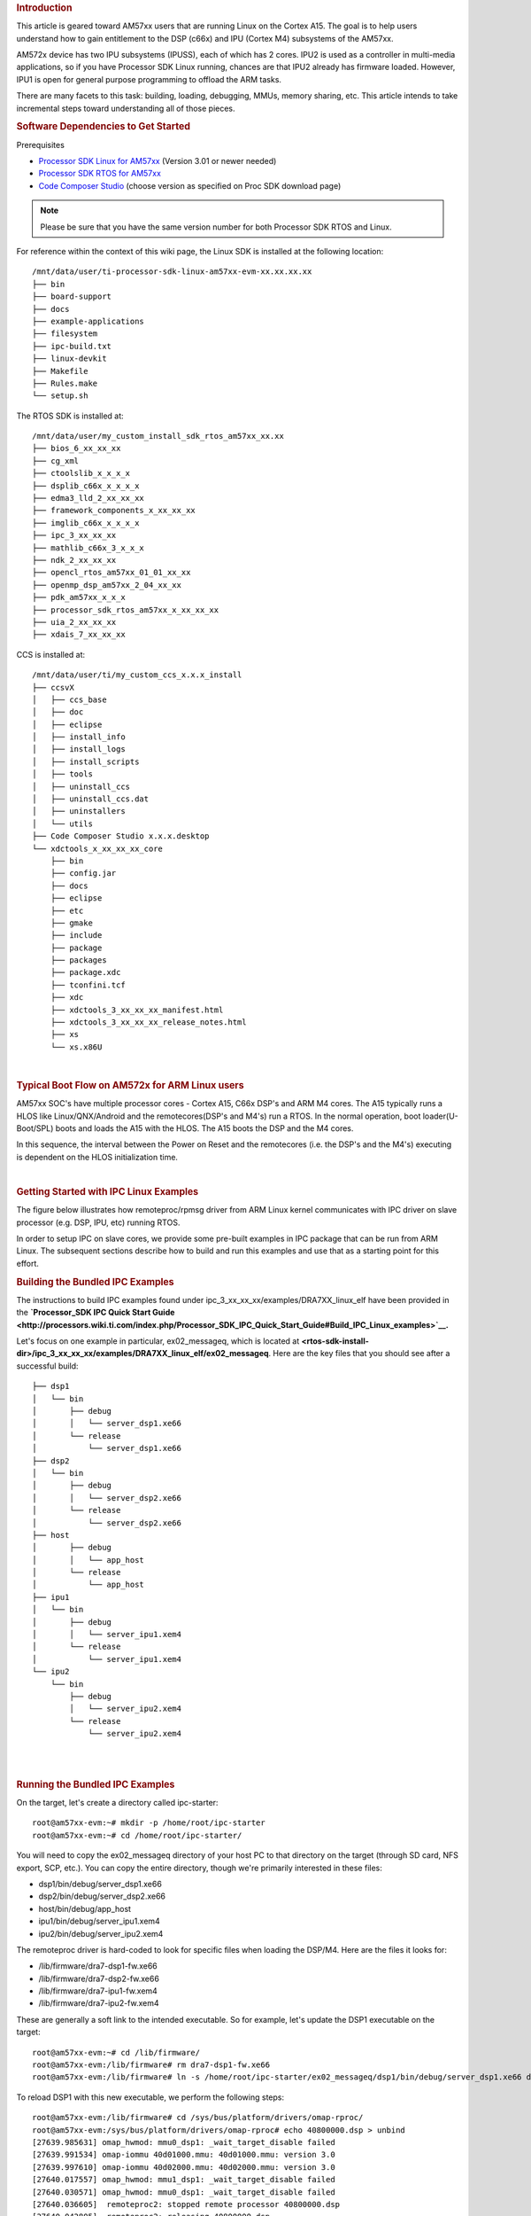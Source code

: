 .. http://processors.wiki.ti.com/index.php/Linux_IPC_on_AM57xx
.. rubric:: Introduction
   :name: introduction-linux-ipc-on-am57xx

This article is geared toward AM57xx users that are running Linux on the
Cortex A15. The goal is to help users understand how to gain entitlement
to the DSP (c66x) and IPU (Cortex M4) subsystems of the AM57xx.

AM572x device has two IPU subsystems (IPUSS), each of which has 2 cores.
IPU2 is used as a controller in multi-media applications, so if you have
Processor SDK Linux running, chances are that IPU2 already has firmware
loaded. However, IPU1 is open for general purpose programming to offload
the ARM tasks.

There are many facets to this task: building, loading, debugging, MMUs,
memory sharing, etc. This article intends to take incremental steps
toward understanding all of those pieces.

.. rubric:: Software Dependencies to Get Started
   :name: software-dependencies-to-get-started

Prerequisites

-  `Processor SDK Linux for
   AM57xx <http://software-dl.ti.com/processor-sdk-linux/esd/AM57X/latest/index_FDS.html>`__
   (Version 3.01 or newer needed)
-  `Processor SDK RTOS for
   AM57xx <http://software-dl.ti.com/processor-sdk-rtos/esd/AM57X/latest/index_FDS.html>`__
-  `Code Composer
   Studio <http://processors.wiki.ti.com/index.php/Download_CCS>`__
   (choose version as specified on Proc SDK download page)

.. note::
   Please be sure that you have the same version number
   for both Processor SDK RTOS and Linux.

For reference within the context of this wiki page, the Linux SDK is
installed at the following location:

::

    /mnt/data/user/ti-processor-sdk-linux-am57xx-evm-xx.xx.xx.xx
    ├── bin
    ├── board-support
    ├── docs
    ├── example-applications
    ├── filesystem
    ├── ipc-build.txt
    ├── linux-devkit
    ├── Makefile
    ├── Rules.make
    └── setup.sh

The RTOS SDK is installed at:

::

    /mnt/data/user/my_custom_install_sdk_rtos_am57xx_xx.xx
    ├── bios_6_xx_xx_xx
    ├── cg_xml
    ├── ctoolslib_x_x_x_x
    ├── dsplib_c66x_x_x_x_x
    ├── edma3_lld_2_xx_xx_xx
    ├── framework_components_x_xx_xx_xx
    ├── imglib_c66x_x_x_x_x
    ├── ipc_3_xx_xx_xx
    ├── mathlib_c66x_3_x_x_x
    ├── ndk_2_xx_xx_xx
    ├── opencl_rtos_am57xx_01_01_xx_xx
    ├── openmp_dsp_am57xx_2_04_xx_xx
    ├── pdk_am57xx_x_x_x
    ├── processor_sdk_rtos_am57xx_x_xx_xx_xx
    ├── uia_2_xx_xx_xx
    ├── xdais_7_xx_xx_xx

CCS is installed at:

::

    /mnt/data/user/ti/my_custom_ccs_x.x.x_install
    ├── ccsvX
    │   ├── ccs_base
    │   ├── doc
    │   ├── eclipse
    │   ├── install_info
    │   ├── install_logs
    │   ├── install_scripts
    │   ├── tools
    │   ├── uninstall_ccs
    │   ├── uninstall_ccs.dat
    │   ├── uninstallers
    │   └── utils
    ├── Code Composer Studio x.x.x.desktop
    └── xdctools_x_xx_xx_xx_core
        ├── bin
        ├── config.jar
        ├── docs
        ├── eclipse
        ├── etc
        ├── gmake
        ├── include
        ├── package
        ├── packages
        ├── package.xdc
        ├── tconfini.tcf
        ├── xdc
        ├── xdctools_3_xx_xx_xx_manifest.html
        ├── xdctools_3_xx_xx_xx_release_notes.html
        ├── xs
        └── xs.x86U

| 

.. rubric:: Typical Boot Flow on AM572x for ARM Linux users
   :name: typical-boot-flow-on-am572x-for-arm-linux-users

AM57xx SOC's have multiple processor cores - Cortex A15, C66x DSP's and
ARM M4 cores. The A15 typically runs a HLOS like Linux/QNX/Android and
the remotecores(DSP's and M4's) run a RTOS. In the normal operation,
boot loader(U-Boot/SPL) boots and loads the A15 with the HLOS. The A15
boots the DSP and the M4 cores.

.. Image:: ../images/Normal-boot.png

In this sequence, the interval between the Power on Reset and the
remotecores (i.e. the DSP's and the M4's) executing is dependent on the
HLOS initialization time.

| 

.. rubric:: Getting Started with IPC Linux Examples
   :name: getting-started-with-ipc-linux-examples

The figure below illustrates how remoteproc/rpmsg driver from ARM Linux
kernel communicates with IPC driver on slave processor (e.g. DSP, IPU,
etc) running RTOS.

.. Image:: ../images/LinuxIPC_with_RTOS_Slave.png

In order to setup IPC on slave cores, we provide some pre-built examples
in IPC package that can be run from ARM Linux. The subsequent sections
describe how to build and run this examples and use that as a starting
point for this effort.

.. rubric:: Building the Bundled IPC Examples
   :name: building-the-bundled-ipc-examples

The instructions to build IPC examples found under
ipc\_3\_xx\_xx\_xx/examples/DRA7XX\_linux\_elf have been provided in the
**`Processor\_SDK IPC Quick Start
Guide <http://processors.wiki.ti.com/index.php/Processor_SDK_IPC_Quick_Start_Guide#Build_IPC_Linux_examples>`__.**

Let's focus on one example in particular, ex02\_messageq, which is
located at
**<rtos-sdk-install-dir>/ipc\_3\_xx\_xx\_xx/examples/DRA7XX\_linux\_elf/ex02\_messageq**.
Here are the key files that you should see after a successful build:

::

    ├── dsp1
    │   └── bin
    │       ├── debug
    │       │   └── server_dsp1.xe66
    │       └── release
    │           └── server_dsp1.xe66
    ├── dsp2
    │   └── bin
    │       ├── debug
    │       │   └── server_dsp2.xe66
    │       └── release
    │           └── server_dsp2.xe66
    ├── host
    │       ├── debug
    │       │   └── app_host
    │       └── release
    │           └── app_host
    ├── ipu1
    │   └── bin
    │       ├── debug
    │       │   └── server_ipu1.xem4
    │       └── release
    │           └── server_ipu1.xem4
    └── ipu2
        └── bin
            ├── debug
            │   └── server_ipu2.xem4
            └── release
                └── server_ipu2.xem4

| 

| 

.. rubric:: Running the Bundled IPC Examples
   :name: running-the-bundled-ipc-examples

On the target, let's create a directory called ipc-starter:

::

    root@am57xx-evm:~# mkdir -p /home/root/ipc-starter
    root@am57xx-evm:~# cd /home/root/ipc-starter/

You will need to copy the ex02\_messageq directory of your host PC to
that directory on the target (through SD card, NFS export, SCP, etc.).
You can copy the entire directory, though we're primarily interested in
these files:

-  dsp1/bin/debug/server\_dsp1.xe66
-  dsp2/bin/debug/server\_dsp2.xe66
-  host/bin/debug/app\_host
-  ipu1/bin/debug/server\_ipu1.xem4
-  ipu2/bin/debug/server\_ipu2.xem4

The remoteproc driver is hard-coded to look for specific files when
loading the DSP/M4. Here are the files it looks for:

-  /lib/firmware/dra7-dsp1-fw.xe66
-  /lib/firmware/dra7-dsp2-fw.xe66
-  /lib/firmware/dra7-ipu1-fw.xem4
-  /lib/firmware/dra7-ipu2-fw.xem4

These are generally a soft link to the intended executable. So for
example, let's update the DSP1 executable on the target:

::

    root@am57xx-evm:~# cd /lib/firmware/
    root@am57xx-evm:/lib/firmware# rm dra7-dsp1-fw.xe66
    root@am57xx-evm:/lib/firmware# ln -s /home/root/ipc-starter/ex02_messageq/dsp1/bin/debug/server_dsp1.xe66 dra7-dsp1-fw.xe66

To reload DSP1 with this new executable, we perform the following steps:

::

    root@am57xx-evm:/lib/firmware# cd /sys/bus/platform/drivers/omap-rproc/
    root@am57xx-evm:/sys/bus/platform/drivers/omap-rproc# echo 40800000.dsp > unbind
    [27639.985631] omap_hwmod: mmu0_dsp1: _wait_target_disable failed
    [27639.991534] omap-iommu 40d01000.mmu: 40d01000.mmu: version 3.0
    [27639.997610] omap-iommu 40d02000.mmu: 40d02000.mmu: version 3.0
    [27640.017557] omap_hwmod: mmu1_dsp1: _wait_target_disable failed
    [27640.030571] omap_hwmod: mmu0_dsp1: _wait_target_disable failed
    [27640.036605]  remoteproc2: stopped remote processor 40800000.dsp
    [27640.042805]  remoteproc2: releasing 40800000.dsp
    root@am57xx-evm:/sys/bus/platform/drivers/omap-rproc# echo 40800000.dsp > bind
    [27645.958613] omap-rproc 40800000.dsp: assigned reserved memory node dsp1_cma@99000000
    [27645.966452]  remoteproc2: 40800000.dsp is available
    [27645.971410]  remoteproc2: Note: remoteproc is still under development and considered experimental.
    [27645.980536]  remoteproc2: THE BINARY FORMAT IS NOT YET FINALIZED, and backward compatibility isn't yet guaranteed.
    root@am57xx-evm:/sys/bus/platform/drivers/omap-rproc# [27646.008171]  remoteproc2: powering up 40800000.dsp
    [27646.013038]  remoteproc2: Booting fw image dra7-dsp1-fw.xe66, size 4706800
    [27646.028920] omap_hwmod: mmu0_dsp1: _wait_target_disable failed
    [27646.034819] omap-iommu 40d01000.mmu: 40d01000.mmu: version 3.0
    [27646.040772] omap-iommu 40d02000.mmu: 40d02000.mmu: version 3.0
    [27646.058323]  remoteproc2: remote processor 40800000.dsp is now up
    [27646.064772] virtio_rpmsg_bus virtio2: rpmsg host is online
    [27646.072271]  remoteproc2: registered virtio2 (type 7)
    [27646.078026] virtio_rpmsg_bus virtio2: creating channel rpmsg-proto addr 0x3d

More info related to loading firmware to the various cores can be found
`here </index.php/Processor_Training:_Multimedia#Firmware_Loading_and_Unloading>`__.

Finally, we can run the example on DSP1:

::

    root@am57xx-evm:/sys/bus/platform/drivers/omap-rproc# cd /home/root/ipc-starter/ex02_messageq/host/bin/debug
    root@am57xx-evm:~/ipc-starter/ex02_messageq/host/bin/debug# ./app_host DSP1
    --> main:
    [33590.700700] omap_hwmod: mmu0_dsp2: _wait_target_disable failed
    [33590.706609] omap-iommu 41501000.mmu: 41501000.mmu: version 3.0
    [33590.718798] omap-iommu 41502000.mmu: 41502000.mmu: version 3.0
    --> Main_main:
    --> App_create:
    App_create: Host is ready
    <-- App_create:
    --> App_exec:
    App_exec: sending message 1
    App_exec: sending message 2
    App_exec: sending message 3
    App_exec: message received, sending message 4
    App_exec: message received, sending message 5
    App_exec: message received, sending message 6
    App_exec: message received, sending message 7
    App_exec: message received, sending message 8
    App_exec: message received, sending message 9
    App_exec: message received, sending message 10
    App_exec: message received, sending message 11
    App_exec: message received, sending message 12
    App_exec: message received, sending message 13
    App_exec: message received, sending message 14
    App_exec: message received, sending message 15
    App_exec: message received
    App_exec: message received
    App_exec: message received
    <-- App_exec: 0
    --> App_delete:
    <-- App_delete:
    <-- Main_main:
    <-- main:

| The similar procedure can be used for DSP2/IPU1/IPU2 also to update
  the soft link of the firmware, reload the firmware at run-time, and
  run the host binary from A15.

.. rubric:: Understanding the Memory Map
   :name: understanding-the-memory-map

.. rubric:: Overall Linux Memory Map
   :name: overall-linux-memory-map

::

    root@am57xx-evm:~# cat /proc/iomem
    [snip...]
    58060000-58078fff : core
    58820000-5882ffff : l2ram
    58882000-588820ff : /ocp/mmu@58882000
    80000000-9fffffff : System RAM
      80008000-808d204b : Kernel code
      80926000-809c96bf : Kernel data
    a0000000-abffffff : CMEM
    ac000000-ffcfffff : System RAM

| 

.. rubric:: CMA Carveouts
   :name: cma-carveouts

::

    root@am57xx-evm:~# dmesg | grep -i cma
    [    0.000000] Reserved memory: created CMA memory pool at 0x0000000095800000, size 56 MiB
    [    0.000000] Reserved memory: initialized node ipu2_cma@95800000, compatible id shared-dma-pool
    [    0.000000] Reserved memory: created CMA memory pool at 0x0000000099000000, size 64 MiB
    [    0.000000] Reserved memory: initialized node dsp1_cma@99000000, compatible id shared-dma-pool
    [    0.000000] Reserved memory: created CMA memory pool at 0x000000009d000000, size 32 MiB
    [    0.000000] Reserved memory: initialized node ipu1_cma@9d000000, compatible id shared-dma-pool
    [    0.000000] Reserved memory: created CMA memory pool at 0x000000009f000000, size 8 MiB
    [    0.000000] Reserved memory: initialized node dsp2_cma@9f000000, compatible id shared-dma-pool
    [    0.000000] cma: Reserved 24 MiB at 0x00000000fe400000
    [    0.000000] Memory: 1713468K/1897472K available (6535K kernel code, 358K rwdata, 2464K rodata, 332K init, 289K bss, 28356K reserved, 155648K  cma-reserved, 1283072K highmem)
    [    5.492945] omap-rproc 58820000.ipu: assigned reserved memory node ipu1_cma@9d000000
    [    5.603289] omap-rproc 55020000.ipu: assigned reserved memory node ipu2_cma@95800000
    [    5.713411] omap-rproc 40800000.dsp: assigned reserved memory node dsp1_cma@9b000000
    [    5.771990] omap-rproc 41000000.dsp: assigned reserved memory node dsp2_cma@9f000000

From the output above, we can derive the location and size of each CMA
carveout:

+------------------+--------------------+---------+
| Memory Section   | Physical Address   | Size    |
+==================+====================+=========+
| IPU2 CMA         | 0x95800000         | 56 MB   |
+------------------+--------------------+---------+
| DSP1 CMA         | 0x99000000         | 64 MB   |
+------------------+--------------------+---------+
| IPU1 CMA         | 0x9d000000         | 32 MB   |
+------------------+--------------------+---------+
| DSP2 CMA         | 0x9f000000         | 8 MB    |
+------------------+--------------------+---------+
| Default CMA      | 0xfe400000         | 24 MB   |
+------------------+--------------------+---------+

For details on how to adjust the sizes and locations of the DSP/IPU CMA
carveouts, please see the corresponding section for changing the DSP or
IPU memory map.

To adjust the size of the "Default CMA" section, this is done as part of
the Linux config:

linux/arch/arm/configs/tisdk\_am57xx-evm\_defconfig

.. code-block:: c

    #
    # Default contiguous memory area size:
    #
    CONFIG_CMA_SIZE_MBYTES=24
    CONFIG_CMA_SIZE_SEL_MBYTES=y

| 

.. rubric:: CMEM
   :name: cmem

To view the allocation at run-time:

::

    root@am57xx-evm:~# cat /proc/cmem

    Block 0: Pool 0: 1 bufs size 0xc000000 (0xc000000 requested)

    Pool 0 busy bufs:

    Pool 0 free bufs:
    id 0: phys addr 0xa0000000

This shows that we have defined a CMEM block at physical base address of
0xA0000000 with total size 0xc000000 (192 MB). This block contains a
buffer pool consisting of 1 buffer. Each buffer in the pool (only one in
this case) is defined to have a size of 0xc000000 (192 MB).

Here is where those sizes/addresses were defined for the AM57xx EVM:

linux/arch/arm/boot/dts/am57xx-evm-cmem.dtsi

::

    / {
           reserved-memory {
                   #address-cells = <2>;
                   #size-cells = <2>;
                   ranges;

                   cmem_block_mem_0: cmem_block_mem@a0000000 {
                           reg = <0x0 0xa0000000 0x0 0x0c000000>;
                           no-map;
                           status = "okay";
                   };

                   cmem_block_mem_1_ocmc3: cmem_block_mem@40500000 {
                           reg = <0x0 0x40500000 0x0 0x100000>;
                           no-map;
                           status = "okay";
                   };
           };

           cmem {
                   compatible = "ti,cmem";
                   #address-cells = <1>;
                   #size-cells = <0>;

                   #pool-size-cells = <2>;

                   status = "okay";

                   cmem_block_0: cmem_block@0 {
                           reg = <0>;
                           memory-region = <&cmem_block_mem_0>;
                           cmem-buf-pools = <1 0x0 0x0c000000>;
                   };

                   cmem_block_1: cmem_block@1 {
                           reg = <1>;
                           memory-region = <&cmem_block_mem_1_ocmc3>;
                   };
           };
    };

| 

.. rubric:: Changing the DSP Memory Map
   :name: changing-the-dsp-memory-map

First, it is important to understand that there are a pair of Memory
Management Units (MMUs) that sit between the DSP subsystems and the L3
interconnect. One of these MMUs is for the DSP core and the other is for
its local EDMA. They both serve the same purpose of translating virtual
addresses (i.e. the addresses as viewed by the DSP subsystem) into
physical addresses (i.e. addresses as viewed from the L3 interconnect).

.. Image:: ../images/LinuxIpcDspMmu.png

.. rubric:: DSP Physical Addresses
   :name: dsp-physical-addresses

The physical location where the DSP code/data will actually reside is
defined by the CMA carveout. To change this location, you must change
the definition of the carveout. **The DSP carveouts are defined in the
Linux dts file.** For example for the AM57xx EVM:

| 
| linux/arch/arm/boot/dts/am57xx-beagle-x15-common.dtsi

::

                   dsp1_cma_pool: dsp1_cma@99000000 {
                           compatible = "shared-dma-pool";
                           reg = <0x0 0x99000000 0x0 0x4000000>;
                           reusable;
                           status = "okay";
                   };

                   dsp2_cma_pool: dsp2_cma@9f000000 {
                           compatible = "shared-dma-pool";
                           reg = <0x0 0x9f000000 0x0 0x800000>;
                           reusable;
                           status = "okay";
                   };
           };

You are able to change both the size and location. **Be careful not to
overlap any other carveouts!**

.. note::
   The **two** location entries for a given DSP must be identical!

Additionally, when you change the carveout location, there is a
corresponding change that must be made to the resource table. For
starters, if you're making a memory change you will need a **custom**
resource table. The resource table is a large structure that is the
"bridge" between physical memory and virtual memory. This structure is
utilized for configuring the MMUs that sit in front of the DSP
subsystem. There is detailed information available in the article `IPC
Resource customTable </index.php/IPC_Resource_customTable>`__.

Once you've created your custom resource table, you must update the
address of PHYS\_MEM\_IPC\_VRING to be the same base address as your
corresponding CMA.

.. code-block:: c

    #if defined (VAYU_DSP_1)
    #define PHYS_MEM_IPC_VRING      0x99000000
    #elif defined (VAYU_DSP_2)
    #define PHYS_MEM_IPC_VRING      0x9F000000
    #endif

.. note::
   The PHYS\_MEM\_IPC\_VRING definition from the resource
   table must match the address of the associated CMA carveout!

.. rubric:: DSP Virtual Addresses
   :name: dsp-virtual-addresses

These addresses are the ones seen by the DSP subsystem, i.e. these will
be the addresses in your linker command files, etc.

You must ensure that the sizes of your sections are consistent with the
corresponding definitions in the resource table. You should create your
own resource table in order to modify the memory map. This is describe
in the wiki page `IPC Resource
customTable </index.php/IPC_Resource_customTable>`__. You can look at an
existing resource table inside IPC:

ipc/packages/ti/ipc/remoteproc/rsc\_table\_vayu\_dsp.h

.. code:: c

        {
            TYPE_CARVEOUT,
            DSP_MEM_TEXT, 0,
            DSP_MEM_TEXT_SIZE, 0, 0, "DSP_MEM_TEXT",
        },
     
        {
            TYPE_CARVEOUT,
            DSP_MEM_DATA, 0,
            DSP_MEM_DATA_SIZE, 0, 0, "DSP_MEM_DATA",
        },
     
        {
            TYPE_CARVEOUT,
            DSP_MEM_HEAP, 0,
            DSP_MEM_HEAP_SIZE, 0, 0, "DSP_MEM_HEAP",
        },
     
        {
            TYPE_CARVEOUT,
            DSP_MEM_IPC_DATA, 0,
            DSP_MEM_IPC_DATA_SIZE, 0, 0, "DSP_MEM_IPC_DATA",
        },
     
        {
            TYPE_TRACE, TRACEBUFADDR, 0x8000, 0, "trace:dsp",
        },
     
     
        {
            TYPE_DEVMEM,
            DSP_MEM_IPC_VRING, PHYS_MEM_IPC_VRING,
            DSP_MEM_IPC_VRING_SIZE, 0, 0, "DSP_MEM_IPC_VRING",
        },

Let's have a look at some of these to understand them better. For
example:

.. code-block:: c

        {
            TYPE_CARVEOUT,
            DSP_MEM_TEXT, 0,
            DSP_MEM_TEXT_SIZE, 0, 0, "DSP_MEM_TEXT",
        },

Key points to note are:

#. The "TYPE\_CARVEOUT" indicates that the physical memory backing this
   entry will come from the associated CMA pool.
#. DSP\_MEM\_TEXT is a #define earlier in the code providing the address
   for the code section. It is 0x95000000 by default. **This must
   correspond to a section from your DSP linker command file, i.e.
   EXT\_CODE (or whatever name you choose to give it) must be linked to
   the same address.**
#. DSP\_MEM\_TEXT\_SIZE is the size of the MMU pagetable entry being
   created (1MB in this particular instance). **The actual amount of
   linked code in the corresponding section of your executable must be
   less than or equal to this size.**

Let's take another:

.. code-block:: c

        {
            TYPE_TRACE, TRACEBUFADDR, 0x8000, 0, "trace:dsp",
        },

|

Key points are:

#. The "TYPE\_TRACE" indicates this is for trace info.
#. The TRACEBUFADDR is defined earlier in the file as
   &ti\_trace\_SysMin\_Module\_State\_0\_outbuf\_\_A. That corresponds
   to the symbol used in TI-RTOS for the trace buffer.
#. The "0x8000" is the size of the MMU mapping. The corresponding size
   in the cfg file should be the same (or less). It looks like this:
   ``SysMin.bufSize  = 0x8000;``

Finally, let's look at a TYPE\_DEVMEM example:

.. code-block:: c

        {
            TYPE_DEVMEM,
            DSP_PERIPHERAL_L4CFG, L4_PERIPHERAL_L4CFG,
            SZ_16M, 0, 0, "DSP_PERIPHERAL_L4CFG",
        },

|

Key points:

#. The "TYPE\_DEVMEM" indicates that we are making an MMU mapping, but
   this **does not come from the CMA pool**. This is intended for mapping
   peripherals, etc. that already exist in the device memory map.
#. DSP\_PERIPHERAL\_L4CFG (0x4A000000) is the virtual address while
   L4\_PERIPHERAL\_L4CFG (0x4A000000) is the physical address. **This is
   an identity mapping, meaning that peripherals can be referenced by
   the DSP using their physical address.**

.. rubric:: DSP Access to Peripherals
   :name: dsp-access-to-peripherals

The default resource table creates the following mappings:

+-------------------+--------------------+---------+-----------------------+
| Virtual Address   | Physical Address   | Size    | Comment               |
+===================+====================+=========+=======================+
| 0x4A000000        | 0x4A000000         | 16 MB   | L4CFG + L4WKUP        |
+-------------------+--------------------+---------+-----------------------+
| 0x48000000        | 0x48000000         | 2 MB    | L4PER1                |
+-------------------+--------------------+---------+-----------------------+
| 0x48400000        | 0x48400000         | 4 MB    | L4PER2                |
+-------------------+--------------------+---------+-----------------------+
| 0x48800000        | 0x48800000         | 8 MB    | L4PER3                |
+-------------------+--------------------+---------+-----------------------+
| 0x54000000        | 0x54000000         | 16 MB   | L3\_INSTR + CT\_TBR   |
+-------------------+--------------------+---------+-----------------------+
| 0x4E000000        | 0x4E000000         | 1 MB    | DMM config            |
+-------------------+--------------------+---------+-----------------------+

In other words, the peripherals can be accessed at their physical
addresses since we use an identity mapping.

.. rubric:: Inspecting the DSP IOMMU Page Tables at Run-Time
   :name: inspecting-the-dsp-iommu-page-tables-at-run-time

You can dump the DSP IOMMU page tables with the following commands:

+--------+--------+------------------------------------------------------------+
| DSP    | MMU    | Command                                                    |
+========+========+============================================================+
| DSP1   | MMU0   | cat /sys/kernel/debug/omap\_iommu/40d01000.mmu/pagetable   |
+--------+--------+------------------------------------------------------------+
| DSP1   | MMU1   | cat /sys/kernel/debug/omap\_iommu/40d02000.mmu/pagetable   |
+--------+--------+------------------------------------------------------------+
| DSP2   | MMU0   | cat /sys/kernel/debug/omap\_iommu/41501000.mmu/pagetable   |
+--------+--------+------------------------------------------------------------+
| DSP2   | MMU1   | cat /sys/kernel/debug/omap\_iommu/41502000.mmu/pagetable   |
+--------+--------+------------------------------------------------------------+

In general, MMU0 and MMU1 are being programmed identically so you really
only need to take a look at one or the other to understand the mapping
for a given DSP.

For example:

::

    root@am57xx-evm:~# cat /sys/kernel/debug/omap_iommu/40d01000.mmu/pagetable
    L:      da:     pte:
    --------------------------
    1: 0x48000000 0x48000002
    1: 0x48100000 0x48100002
    1: 0x48400000 0x48400002
    1: 0x48500000 0x48500002
    1: 0x48600000 0x48600002
    1: 0x48700000 0x48700002
    1: 0x48800000 0x48800002
    1: 0x48900000 0x48900002
    1: 0x48a00000 0x48a00002
    1: 0x48b00000 0x48b00002
    1: 0x48c00000 0x48c00002
    1: 0x48d00000 0x48d00002
    1: 0x48e00000 0x48e00002
    1: 0x48f00000 0x48f00002
    1: 0x4a000000 0x4a040002
    1: 0x4a100000 0x4a040002
    1: 0x4a200000 0x4a040002
    1: 0x4a300000 0x4a040002
    1: 0x4a400000 0x4a040002
    1: 0x4a500000 0x4a040002
    1: 0x4a600000 0x4a040002
    1: 0x4a700000 0x4a040002
    1: 0x4a800000 0x4a040002
    1: 0x4a900000 0x4a040002
    1: 0x4aa00000 0x4a040002
    1: 0x4ab00000 0x4a040002
    1: 0x4ac00000 0x4a040002
    1: 0x4ad00000 0x4a040002
    1: 0x4ae00000 0x4a040002
    1: 0x4af00000 0x4a040002

The first column tells us whether the mapping is a Level 1 or Level 2
descriptor. All the lines above are a first level descriptor, so we look
at the associated format from the TRM:

.. Image:: ../images/LinuxIpcPageTableDescriptor1.png

The "da" ("device address") column reflects the virtual address. It is
**derived** from the index into the table, i.e. there does not exist a
"da" register or field in the page table. Each MB of the address space
maps to an entry in the table. The "da" column is displayed to make it
easy to find the virtual address of interest.

The "pte" ("page table entry") column can be decoded according to Table
20-4 shown above. For example:

::

    1: 0x4a000000 0x4a040002

The 0x4a040002 shows us that it is a Supersection with base address
0x4A000000. This gives us a 16 MB memory page. Note the repeated entries
afterward. That's a requirement of the MMU. Here's an excerpt from the
TRM:

.. note::
   Supersection descriptors must be repeated 16 times,
   because each descriptor in the first level translation table describes 1
   MiB of memory. If an access points to a descriptor that is not
   initialized, the MMU will behave in an unpredictable way.

| 

.. rubric:: Changing Cortex M4 IPU Memory Map
   :name: changing-cortex-m4-ipu-memory-map

In order to fully understand the memory mapping of the Cortex M4 IPU
Subsystems, it's helpful to recognize that there are two
distinct/independent levels of memory translation. Here's a snippet from
the TRM to illustrate:

.. Image:: ../images/LinuxIpcIpuMmu.png

.. rubric:: Cortex M4 IPU Physical Addresses
   :name: cortex-m4-ipu-physical-addresses

The physical location where the M4 code/data will actually reside is
defined by the CMA carveout. To change this location, you must change
the definition of the carveout. **The M4 carveouts are defined in the
Linux dts file.** For example for the AM57xx EVM:

| 
| linux/arch/arm/boot/dts/am57xx-beagle-x15-common.dtsi

::

                   ipu2_cma_pool: ipu2_cma@95800000 {
                           compatible = "shared-dma-pool";
                           reg = <0x0 95800000 0x0 0x3800000>;
                           reusable;
                           status = "okay";
                   };

                   ipu1_cma_pool: ipu1_cma@9d000000 {
                           compatible = "shared-dma-pool";
                           reg = <0x0 9d000000 0x0 0x2000000>;
                           reusable;
                           status = "okay";
                   };
           };

| You are able to change both the size and location. **Be careful not to
  overlap any other carveouts!**

.. note::
   The **two** location entries for a given carveout
   must be identical!

| Additionally, when you change the carveout location, there is a
  corresponding change that must be made to the resource table. For
  starters, if you're making a memory change you will need a **custom**
  resource table. The resource table is a large structure that is the
  "bridge" between physical memory and virtual memory. This structure is
  utilized for configuring the IPUx\_MMU (not the Unicache MMU). There
  is detailed information available in the article `IPC Resource
  customTable </index.php/IPC_Resource_customTable>`__.

Once you've created your custom resource table, you must update the
address of PHYS\_MEM\_IPC\_VRING to be the same base address as your
corresponding CMA.

.. code-block:: c

    #if defined(VAYU_IPU_1)
    #define PHYS_MEM_IPC_VRING      0x9D000000
    #elif defined (VAYU_IPU_2)
    #define PHYS_MEM_IPC_VRING      0x95800000
    #endif


.. note::
   The PHYS\_MEM\_IPC\_VRING definition from the resource
   table must match the address of the associated CMA carveout!

.. rubric:: Cortex M4 IPU Virtual Addresses
   :name: cortex-m4-ipu-virtual-addresses

.. rubric:: Unicache MMU
   :name: unicache-mmu

The Unicache MMU sits closest to the Cortex M4. It provides the first
level of address translation. The Unicache MMU is actually "self
programmed" by the Cortex M4. The Unicache MMU is also referred to as
the Attribute MMU (AMMU). There are a fixed number of small, medium and
large pages. Here's a snippet showing some of the key mappings:

ipc\_3\_43\_02\_04/examples/DRA7XX\_linux\_elf/ex02\_messageq/ipu1/IpuAmmu.cfg

.. code-block:: c

    /*********************** Large Pages *************************/
    /* Instruction Code: Large page  (512M); cacheable */
    /* config large page[0] to map 512MB VA 0x0 to L3 0x0 */
    AMMU.largePages[0].pageEnabled = AMMU.Enable_YES;
    AMMU.largePages[0].logicalAddress = 0x0;
    AMMU.largePages[0].translationEnabled = AMMU.Enable_NO;
    AMMU.largePages[0].size = AMMU.Large_512M;
    AMMU.largePages[0].L1_cacheable = AMMU.CachePolicy_CACHEABLE;
    AMMU.largePages[0].L1_posted = AMMU.PostedPolicy_POSTED;
     
    /* Peripheral regions: Large Page (512M); non-cacheable */
    /* config large page[1] to map 512MB VA 0x60000000 to L3 0x60000000 */
    AMMU.largePages[1].pageEnabled = AMMU.Enable_YES;
    AMMU.largePages[1].logicalAddress = 0x60000000;
    AMMU.largePages[1].translationEnabled = AMMU.Enable_NO;
    AMMU.largePages[1].size = AMMU.Large_512M;
    AMMU.largePages[1].L1_cacheable = AMMU.CachePolicy_NON_CACHEABLE;
    AMMU.largePages[1].L1_posted = AMMU.PostedPolicy_POSTED;
     
    /* Private, Shared and IPC Data regions: Large page (512M); cacheable */
    /* config large page[2] to map 512MB VA 0x80000000 to L3 0x80000000 */
    AMMU.largePages[2].pageEnabled = AMMU.Enable_YES;
    AMMU.largePages[2].logicalAddress = 0x80000000;
    AMMU.largePages[2].translationEnabled = AMMU.Enable_NO;
    AMMU.largePages[2].size = AMMU.Large_512M;
    AMMU.largePages[2].L1_cacheable = AMMU.CachePolicy_CACHEABLE;
    AMMU.largePages[2].L1_posted = AMMU.PostedPolicy_POSTED;

|

+----------------+-------------------------+-------------------------+----------+---------------+
| Page           | Cortex M4 Address       | Intermediate Address    | Size     | Comment       |
+================+=========================+=========================+==========+===============+
| Large Page 0   | 0x00000000-0x1fffffff   | 0x00000000-0x1fffffff   | 512 MB   | Code          |
+----------------+-------------------------+-------------------------+----------+---------------+
| Large Page 1   | 0x60000000-0x7fffffff   | 0x60000000-0x7fffffff   | 512 MB   | Peripherals   |
+----------------+-------------------------+-------------------------+----------+---------------+
| Large Page 2   | 0x80000000-0x9fffffff   | 0x80000000-0x9fffffff   | 512 MB   | Data          |
+----------------+-------------------------+-------------------------+----------+---------------+

These 3 pages are "identity" mappings, performing a passthrough of
requests to the associated address ranges. These intermediate addresses
get mapped to their physical addresses in the next level of translation
(IOMMU).

The AMMU ranges for code and data **need** to be identity mappings because
otherwise the remoteproc loader wouldn't be able to match up the
sections from the ELF file with the associated IOMMU mapping. These
mappings should suffice for any application, i.e. no need to adjust
these. The more likely area for modification is the resource table in
the next section. The AMMU mappings are needed mainly to understand the
full picture with respect to the Cortex M4 memory map.

| 

.. rubric:: IOMMU
   :name: iommu

The IOMMU sits closest to the L3 interconnect. It takes the intermediate
address output from the AMMU and translates it to the physical address
used by the L3 interconnect. The IOMMU is programmed by the ARM based on
the associated resource table. If you're planning any memory changes
then you'll want to make a custom resource table as described in the
wiki page `IPC Resource
customTable </index.php/IPC_Resource_customTable>`__.

The default resource table (which can be adapted to make a custom table)
can be found at this location:

ipc/packages/ti/ipc/remoteproc/rsc\_table\_vayu\_ipu.h

.. code-block:: c

    #define IPU_MEM_TEXT            0x0
    #define IPU_MEM_DATA            0x80000000
     
    #define IPU_MEM_IOBUFS          0x90000000
     
    #define IPU_MEM_IPC_DATA        0x9F000000
    #define IPU_MEM_IPC_VRING       0x60000000
    #define IPU_MEM_RPMSG_VRING0    0x60000000
    #define IPU_MEM_RPMSG_VRING1    0x60004000
    #define IPU_MEM_VRING_BUFS0     0x60040000
    #define IPU_MEM_VRING_BUFS1     0x60080000
     
    #define IPU_MEM_IPC_VRING_SIZE  SZ_1M
    #define IPU_MEM_IPC_DATA_SIZE   SZ_1M
     
    #if defined(VAYU_IPU_1)
    #define IPU_MEM_TEXT_SIZE       (SZ_1M)
    #elif defined(VAYU_IPU_2)
    #define IPU_MEM_TEXT_SIZE       (SZ_1M * 6)
    #endif
     
    #if defined(VAYU_IPU_1)
    #define IPU_MEM_DATA_SIZE       (SZ_1M * 5)
    #elif defined(VAYU_IPU_2)
    #define IPU_MEM_DATA_SIZE       (SZ_1M * 48)
    #endif

|

<snip...>

|

.. code-block:: c

        {
            TYPE_CARVEOUT,
            IPU_MEM_TEXT, 0,
            IPU_MEM_TEXT_SIZE, 0, 0, "IPU_MEM_TEXT",
        },
     
        {
            TYPE_CARVEOUT,
            IPU_MEM_DATA, 0,
            IPU_MEM_DATA_SIZE, 0, 0, "IPU_MEM_DATA",
        },
     
        {
            TYPE_CARVEOUT,
            IPU_MEM_IPC_DATA, 0,
            IPU_MEM_IPC_DATA_SIZE, 0, 0, "IPU_MEM_IPC_DATA",
        },


The 3 entries above from the resource table all come from the associated
IPU CMA pool (i.e. as dictated by the TYPE\_CARVEOUT). The second
parameter represents the virtual address (i.e. input address to the
IOMMU). **These addresses must be consistent with both the AMMU mapping
as well as the linker command file.** The ex02\_messageq example from
ipc defines these memory sections in the file
examples/DRA7XX\_linux\_elf/ex02\_messageq/shared/config.bld.

You can dump the IPU IOMMU page tables with the following commands:

+--------+------------------------------------------------------------+
| IPU    | Command                                                    |
+========+============================================================+
| IPU1   | cat /sys/kernel/debug/omap\_iommu/58882000.mmu/pagetable   |
+--------+------------------------------------------------------------+
| IPU2   | cat /sys/kernel/debug/omap\_iommu/55082000.mmu/pagetable   |
+--------+------------------------------------------------------------+

Please see the `corresponding DSP
documentation </index.php/Linux_IPC_on_AM57xx#Inspecting_the_DSP_IOMMU_Page_Tables_at_Run-Time>`__
for more details on interpreting the output.

| 

.. rubric:: Cortex M4 IPU Access to Peripherals
   :name: cortex-m4-ipu-access-to-peripherals

The default resource table creates the following mappings:

+-------------------------------------+-------------------------------------+------------------------------+---------+-----------------------+
| Virtual Address used by Cortex M4   | Address at output of Unicache MMU   | Address at output of IOMMU   | Size    | Comment               |
+=====================================+=====================================+==============================+=========+=======================+
| 0x6A000000                          | 0x6A000000                          | 0x4A000000                   | 16 MB   | L4CFG + L4WKUP        |
+-------------------------------------+-------------------------------------+------------------------------+---------+-----------------------+
| 0x68000000                          | 0x68000000                          | 0x48000000                   | 2 MB    | L4PER1                |
+-------------------------------------+-------------------------------------+------------------------------+---------+-----------------------+
| 0x68400000                          | 0x68400000                          | 0x48400000                   | 4 MB    | L4PER2                |
+-------------------------------------+-------------------------------------+------------------------------+---------+-----------------------+
| 0x68800000                          | 0x68800000                          | 0x48800000                   | 8 MB    | L4PER3                |
+-------------------------------------+-------------------------------------+------------------------------+---------+-----------------------+
| 0x74000000                          | 0x74000000                          | 0x54000000                   | 16 MB   | L3\_INSTR + CT\_TBR   |
+-------------------------------------+-------------------------------------+------------------------------+---------+-----------------------+

Example: Accessing UART5 from IPU

#. For this example, it's assumed the pin-muxing was already setup in
   the bootloader. If that's not the case, you would need to do that
   here.
#. The UART5 module needs to be enabled via the
   CM\_L4PER\_UART5\_CLKCTRL register. This is located at physical
   address 0x4A009870. So from the M4 we would program this register at
   virtual address 0x6A009870. Writing a value of 2 to this register
   will enable the peripheral.
#. After completing the previous step, the UART5 registers will become
   accessible. Normally UART5 is accessible at physical base address
   0x48066000. This would correspondingly be accessed from the IPU at
   0x68066000.

.. rubric:: Power Management
   :name: power-management

The IPUs and DSPs auto-idle by default. This can prevent you from being
able to connect to the device using JTAG or from accessing local memory
via devmem2. There are some options sprinkled throughout sysfs that are
needed in order to force these subsystems on, as is sometimes needed for
development and debug purposes.

There are some hard-coded device names that originate in the device tree
(dra7.dtsi) that are needed for these operations:

+---------------+---------------------------+------------------+
| Remote Core   | Definition in dra7.dtsi   | System FS Name   |
+===============+===========================+==================+
| IPU1          | ipu@58820000              | 58820000.ipu     |
+---------------+---------------------------+------------------+
| IPU2          | ipu@55020000              | 55020000.ipu     |
+---------------+---------------------------+------------------+
| DSP1          | dsp@40800000              | 40800000.dsp     |
+---------------+---------------------------+------------------+
| DSP2          | dsp@41000000              | 41000000.dsp     |
+---------------+---------------------------+------------------+
| ICSS1-PRU0    | pru@4b234000              | 4b234000.pru0    |
+---------------+---------------------------+------------------+
| ICSS1-PRU1    | pru@4b238000              | 4b238000.pru1    |
+---------------+---------------------------+------------------+
| ICSS2-PRU0    | pru@4b2b4000              | 4b2b4000.pru0    |
+---------------+---------------------------+------------------+
| ICSS2-PRU1    | pru@4b2b8000              | 4b2b8000.pru1    |
+---------------+---------------------------+------------------+

To map these System FS names to the associated remoteproc entry, you can
run the following commands:

::

    root@am57xx-evm:~# ls -l /sys/kernel/debug/remoteproc/
    root@am57xx-evm:~# cat /sys/kernel/debug/remoteproc/remoteproc*/name

The results of the commands will be a one-to-one mapping. For example,
58820000.ipu corresponds with remoteproc0.

Similarly, to see the power state of each of the cores:

::

    root@am57xx-evm:~# cat /sys/class/remoteproc/remoteproc*/state

The state can be suspended, running, offline, etc. You can only attach
JTAG if the state is "running". If it shows as "suspended" then you must
force it to run. For example, let's say DSP0 is "suspended". You can run
the following command to force it on:

::

    root@am57xx-evm:~# echo on > /sys/bus/platform/devices/40800000.dsp/power/control

The same is true for any of the cores, but replace 40800000.dsp with the
associated System FS name from the chart above.

.. rubric:: Adding IPC to an Existing TI-RTOS Application on slave cores
   :name: adding-ipc-to-an-existing-ti-rtos-application-on-slave-cores

.. rubric:: Adding IPC to an existing TI RTOS application on the DSP
   :name: adding-ipc-to-an-existing-ti-rtos-application-on-the-dsp

A common thing people want to do is take an existing DSP application
and add IPC to it. This is common when migrating from a DSP only
solution to a heterogeneous SoC with an Arm plus a DSP. This is the
focus of this section.

In order to describe this process, we need an example test case to
work with. For this purpose, we'll be using the
GPIO\_LedBlink\_evmAM572x\_c66xExampleProject example that's part of
the PDK (installed as part of the Processor SDK RTOS). You can find it
at
c:\\ti\\pdk\_am57xx\_1\_0\_4\\packages\\MyExampleProjects\\GPIO\_LedBlink\_evmAM572x\_c66xExampleProject.
This example uses SYS/BIOS and blinks the USER0 LED on the AM572x GP
EVM, it's labeled D4 on the EVM silkscreen just to the right of the
blue reset button.

| 

There were several steps taken to make this whole process work, each of
which will be described in following sections

#. Build and run the out-of-box LED blink example on the EVM using Code
   Composer Studio (CCS)
#. Take the ex02\_message example from the IPC software bundle and turn
   it into a CCS project. Build it and modify the Linux startup code to
   use this new image. This is just a sanity check step to make sure we
   can build the IPC examples in CCS and have them run at boot up on the
   EVM.
#. In CCS, make a clone of the out-of-box LED example and rename it to
   denote it's the IPC version of the example. Then using the
   ex02\_messageq example as a reference, add in the IPC pieces to the
   LED example. Build from CCS then add it to the Linux firmware folder.

.. rubric:: Running LED Blink PDK Example from CCS
   :name: running-led-blink-pdk-example-from-ccs

TODO - Fill this section in with instructions on how to run the LED
blink example using JTAG and CCS after the board has booted Linux.

.. note::
   Some edits were made to the LED blink example to allow it to run
   in a Linux environment, specifically, removed the GPIO interrupts and
   then added a Clock object to call the LED GPIO toggle function on a
   periodic bases.

| 

.. rubric:: Make CCS project out of ex02\_messageq IPC example
   :name: make-ccs-project-out-of-ex02_messageq-ipc-example

TODO - fill this section in with instructions on how to make a CCS
project out of the IPC example source files.

| 

.. rubric:: Add IPC to the LED Blink Example
   :name: add-ipc-to-the-led-blink-example

The first step is to clone our out-of-box LED blink CCS project and
rename it to denote it's using IPC. The easiest way to do this is using
CCS. Here are the steps...

-  In the **Edit** perspective, go into your **Project Explorer** window and
   right click on your GPIO\_LedBlink\_evmAM572x+c66xExampleProject
   project and select **copy** from the pop-up menu. Maske sure the
   project is not is a closed state.
-  Rick click in and empty area of the project explorer window and
   select past.
-  A dialog box pops up, modify the name to denote it's using IPC. A
   good name is GPIO\_LedBlink\_evmAM572x+c66xExampleProjec\_with\_ipc.

| 

This is the project we'll be working with from here on. The next thing
we want to do is select the proper RTSC platform and other components.
To do this, follow these steps.

-  Right click on the
   GPIO\_LedBlink\_evmAM572x+c66xExampleProjec\_with\_ipc project and
   select **Properties**
-  In the left hand pane, click on **CCS General**.
-  On the right hand side, click on the **RTSC** tab
-  For **XDCtools version:** select 3.32.0.06\_core
-  In the list of **Products and Repositories**, **check** the following...

   -  IPC 3.43.2.04
   -  SYS/BIOS 6.45.1.29
   -  am57xx PDK 1.0.4

-  For **Target**, select ti.targets.elf.C66
-  For **Platform**, select ti.platforms.evmDRA7XX
-  Once the platform is selected, edit its name buy hand and
   append :dsp1 to the end. After this it should be
   ti.platforms.evmDRA7XX:dsp1
-  Go ahead and leave the **Build-profile** set to debug.
-  Hit the OK button.

| 

Now we want to copy configuration and source files from the
ex02\_messageq IPC example into our project. The IPC example is
located at
**C:\\ti\\ipc\_3\_43\_02\_04\\examples\\DRA7XX\_linux\_elf\\ex02\_messageq**.
To copy files into your CCS project, you can simply select the files
you want in Windows explorer then drag and drop them into your project
in CCS.

Copy these files into your CCS project...

-  C:\\ti\\ipc\_3\_43\_02\_04\\examples\\DRA7XX\_linux\_elf\\ex02\_messageq\\shared\\AppCommon.h
-  C:\\ti\\ipc\_3\_43\_02\_04\\examples\\DRA7XX\_linux\_elf\\ex02\_messageq\\shared\\config.bld
-  C:\\ti\\ipc\_3\_43\_02\_04\\examples\\DRA7XX\_linux\_elf\\ex02\_messageq\\shared\\ipc.cfg.xs

| 

Now copy these files into your CCS project...

-  C:\\ti\\ipc\_3\_43\_02\_04\\examples\\DRA7XX\_linux\_elf\\ex02\_messageq\\dsp1\\Dsp1.cfg
-  C:\\ti\\ipc\_3\_43\_02\_04\\examples\\DRA7XX\_linux\_elf\\ex02\_messageq\\dsp1\\MainDsp1.c
-  C:\\ti\\ipc\_3\_43\_02\_04\\examples\\DRA7XX\_linux\_elf\\ex02\_messageq\\dsp1\\Server.c
-  C:\\ti\\ipc\_3\_43\_02\_04\\examples\\DRA7XX\_linux\_elf\\ex02\_messageq\\dsp1\\Server.h

| 

.. note::
   When you copy Dsp1.cfg into your CCS project, it
   should show up greyed out. This is because the LED blink example
   already has a cfg file (gpio\_test\_evmAM572x.cfg). The Dsp1.cfg will
   be used for copying and pasting. When it's all done, you can delete it
   from your project.

Finally, you will likely want to use a custom resource table so copy
these files into your CCS project...

-  C:\\ti\\ipc\_3\_43\_02\_04\\packages\\ti\\ipc\\remoteproc\\rsc\_table\_vayu\_dsp.h
-  C:\\ti\\ipc\_3\_43\_02\_04\\packages\\ti\\ipc\\remoteproc\\rsc\_types.h

The rsc\_table\_vayu\_dsp.h file defines an initialized structure so
let's make a **.c** source file.

-  In your CCS project, rename rsc\_table\_vayu\_dsp.h to
   rsc\_table\_vayu\_dsp.c

|
 
Now we want to **merge** the IPC example configuration file with the LED
blink example configuration file. Follow these steps...

-  Open up **Dsp1.cfg** using a text editor (don't open it using the GUI).
   Right click on it and select **Open With -> XDCscript Editor**
-  We want to copy the entire contents into the clipboard. Select all
   and copy.
-  Now just like above, open the gpio\_test\_evmAM572x.cfg config file
   in the text editor. Go to the very bottom and **paste** in the contents
   from the Dsp1.cfg file. Basically we've appended the contents of
   Dsp1.cfg into gpio\_test\_evmAM572x.cfg.

|
 
We've now added in all the necessary configuration and source files
into our project. Don't expect it to build at this point, we have to
make edits first. These edits are listed below.

::

    NOTE, you can download the full CCS project with source files to use as a reference. 
    See link towards the end of this section.

| 

-  Edit **gpio\_test\_evmAM572x.cfg**

|
 
Add the following to the beginning of your configuration file

.. code-block:: c

    var Program = xdc.useModule('xdc.cfg.Program');

| 

Comment out the Memory sections configuration as shown below

.. code-block:: javascript

    /* ================ Memory sections configuration ================ */
    //Program.sectMap[".text"] = "EXT_RAM";
    //Program.sectMap[".const"] = "EXT_RAM";
    //Program.sectMap[".plt"] = "EXT_RAM";
    /* Program.sectMap["BOARD_IO_DELAY_DATA"] = "OCMC_RAM1"; */
    /* Program.sectMap["BOARD_IO_DELAY_CODE"] = "OCMC_RAM1"; */

| 

Since we are no longer using a shared folder, make the following change

.. code-block:: javascript

    //var ipc_cfg = xdc.loadCapsule("../shared/ipc.cfg.xs");
    var ipc_cfg = xdc.loadCapsule("../ipc.cfg.xs");


| 

Comment out the following. We'll be calling this function directly from
main.

.. code-block:: c

    //BIOS.addUserStartupFunction('&IpcMgr_ipcStartup');

| 

Increase the system stack size

.. code-block:: javascript

    //Program.stack = 0x1000;
    Program.stack = 0x8000;

| 

Comment out the entire TICK section

.. code-block:: javascript

    /* --------------------------- TICK --------------------------------------*/
    // var Clock = xdc.useModule('ti.sysbios.knl.Clock');
    // Clock.tickSource = Clock.TickSource_NULL;
    // //Clock.tickSource = Clock.TickSource_USER;
    // /* Configure BIOS clock source as GPTimer5 */
    // //Clock.timerId = 0;
    // 
    // var Timer = xdc.useModule('ti.sysbios.timers.dmtimer.Timer');
    // 
    // /* Skip the Timer frequency verification check. Need to remove this later */
    // Timer.checkFrequency = false;
    // 
    // /* Match this to the SYS_CLK frequency sourcing the dmTimers.
    //  * Not needed once the SYS/BIOS family settings is updated. */
    // Timer.intFreq.hi = 0;
    // Timer.intFreq.lo = 19200000;
    // 
    // //var timerParams = new Timer.Params();
    // //timerParams.period = Clock.tickPeriod;
    // //timerParams.periodType = Timer.PeriodType_MICROSECS;
    // /* Switch off Software Reset to make the below settings effective */
    // //timerParams.tiocpCfg.softreset = 0x0;
    // /* Smart-idle wake-up-capable mode */
    // //timerParams.tiocpCfg.idlemode = 0x3;
    // /* Wake-up generation for Overflow */
    // //timerParams.twer.ovf_wup_ena = 0x1;
    // //Timer.create(Clock.timerId, Clock.doTick, timerParams);
    // 
    // var Idle = xdc.useModule('ti.sysbios.knl.Idle');
    // var Deh = xdc.useModule('ti.deh.Deh');
    // 
    // /* Must be placed before pwr mgmt */
    // Idle.addFunc('&ti_deh_Deh_idleBegin');


| 

Make configuration change to use custom resource table. Add to the end
of the file.

.. code-block:: javascript

    /* Override the default resource table with my own */
    var Resource = xdc.useModule('ti.ipc.remoteproc.Resource');
    Resource.customTable = true;

| 

-  Edit **main\_led\_blink.c**

| 

Add the following external declarations

.. code-block:: c

    extern Int ipc_main();
    extern Void IpcMgr_ipcStartup(Void);

| 

In main(), add a call to ipc\_main() and IpcMgr\_ipcStartup() just
before BIOS\_start()

.. code-block:: c

        ipc_main();
     
        if (callIpcStartup) {
            IpcMgr_ipcStartup();
        }
     
        /* Start BIOS */
        BIOS_start();
        return (0);

| 

Comment out the line that calls Board\_init(boardCfg). This call is in
the original example because it assumes TI-RTOS is running on the Arm
but in our case here, we are running Linux and this call is
destructive so we comment it out.

.. code-block:: c

    #if defined(EVM_K2E) || defined(EVM_C6678)
        boardCfg = BOARD_INIT_MODULE_CLOCK |
        BOARD_INIT_UART_STDIO;
    #else
        boardCfg = BOARD_INIT_PINMUX_CONFIG |
        BOARD_INIT_MODULE_CLOCK |
        BOARD_INIT_UART_STDIO;
    #endif
        //Board_init(boardCfg);

| 

-  Edit **MainDsp1.c**

| 

The app now has it's own main(), so rename this one and get rid of args

.. code-block:: c

    //Int main(Int argc, Char* argv[])
    Int ipc_main()
    {

| 

No longer using args so comment these lines

.. code-block:: c

        //taskParams.arg0 = (UArg)argc;
        //taskParams.arg1 = (UArg)argv;

| 

BIOS\_start() is done in the app main() so comment it out here

.. code-block:: c

        /* start scheduler, this never returns */
        //BIOS_start();

| 

Comment this out

.. code-block:: c

        //Log_print0(Diags_EXIT, "<-- main:");

| 

-  Edit **rsc\_table\_vayu\_dsp.c**

| 

Set this #define before it's used to select PHYS\_MEM\_IPC\_VRING value

.. code-block:: c

    #define VAYU_DSP_1

| 

Add this extern declaration prior to the symbol being used

.. code-block:: c

    extern char ti_trace_SysMin_Module_State_0_outbuf__A;

| 

-  Edit **Server.c**

| 

No longer have shared folder so change include path

.. code-block:: c

    /* local header files */
    //#include "../shared/AppCommon.h"
    #include "../AppCommon.h"

| 

.. rubric:: Download the Full CCS Project
   :name: download-the-full-ccs-project

`GPIO\_LedBlink\_evmAM572x\_c66xExampleProject\_with\_ipc.zip <http://processors.wiki.ti.com/images/c/c9/GPIO_LedBlink_evmAM572x_c66xExampleProject_with_ipc.zip>`__

.. rubric:: Adding IPC to an existing TI RTOS application on the IPU
   :name: adding-ipc-to-an-existing-ti-rtos-application-on-the-ipu

A common thing people want to do is take an existing IPU application
that may be controlling serial or control interfaces and add IPC to it
so that the firmware can be loaded from the ARM. This is common when
migrating from a IPU only solution to a heterogeneous SoC with an
MPUSS (ARM) and IPUSS. This is the focus of this section.

In order to describe this process, we need an example TI RTOS test
case to work with. For this purpose, we'll be using the
UART\_BasicExample\_evmAM572x\_m4ExampleProject example that's part of
the PDK (installed as part of the Processor SDK RTOS). This example
uses TI RTOS and does serial IO using UART3 port on the AM572x GP EVM,
it's labeled Serial Debug on the EVM silkscreen.

| 

There were several steps taken to make this whole process work, each of
which will be described in following sections

#. Build and run the out-of-box UART M4 example on the EVM using Code
   Composer Studio (CCS)
#. Build and run the ex02\_messageQ example from the IPC software bundle
   and turn it into a CCS project. Build it and modify the Linux startup
   code to use this new image. This is just a sanity check step to make
   sure we can build the IPC examples in CCS and have them run at boot
   up on the EVM.
#. In CCS, make a clone of the out-of-box UART M4 example and rename it
   to denote it's the IPC version of the example. Then using the
   ex02\_messageq example as a reference, add in the IPC pieces to the
   UART example code. Build from CCS then add it to the Linux firmware
   folder.

.. rubric:: Running UART Read/Write PDK Example from CCS
   :name: running-uart-readwrite-pdk-example-from-ccs

Developers are required to run pdkProjectCreate script to generate this
example as described in the `Processor SDK RTOS wiki
article <http://processors.wiki.ti.com/index.php/Rebuilding_The_PDK>`__.

For the UART M4 example run the script with the following arguments:

::

    pdkProjectCreate.bat AM572x evmAM572x little uart m4 

|
 
After you run the script, you can find the UART M4 example project at
<SDK\_INSTALL\_PATH>\\pdk\_am57xx\_1\_0\_4\\packages\\MyExampleProjects\\UART\_BasicExample\_evmAM572x\_m4ExampleProject.

Import the project in CCS and build the example. You can now connect to
the EVM using an emulator and CCS using the instructions provided here:
http://processors.wiki.ti.com/index.php/AM572x_GP_EVM_Hardware_Setup

Connect to the ARM core and make sure GEL runs multicore initialization
and brings the IPUSS out of reset. Connect to IPU2 core0 and load and
run the M4 UART example. When you run the code you should see the
following log on the serial IO console:

::

    uart driver and utils example test cases :
    Enter 16 characters or press Esc
    1234567890123456  <- user input
    Data received is
    1234567890123456  <- loopback from user input
    uart driver and utils example test cases :
    Enter 16 characters or press Esc

| 

.. rubric:: Build and Run ex02\_messageq IPC example
   :name: build-and-run-ex02_messageq-ipc-example

Follow instructions described in Article `Run IPC Linux
Examples <http://processors.wiki.ti.com/index.php/Processor_SDK_IPC_Quick_Start_Guide#Run_IPC_Linux_examples>`__

.. rubric:: Update Linux Kernel device tree to remove UART that will be
   controlled by M4
   :name: update-linux-kernel-device-tree-to-remove-uart-that-will-be-controlled-by-m4

Linux kernel enables all SOC HW modules which are required for its
configuration. Appropriate drivers configure required clocks and
initialize HW registers. For all unused IPs clocks are not configured.

The uart3 node is disabled in kernel using device tree. Also this
restricts kernel to put those IPs to sleep mode.

::

    &uart3 {
        status = "disabled";
        ti,no-idle;
    };

.. rubric:: Add IPC to the UART Example
   :name: add-ipc-to-the-uart-example

The first step is to clone our out-of-box UART example CCS project and
rename it to denote it's using IPC. The easiest way to do this is using
CCS. Here are the steps...

-  In the **Edit** perspective, go into your **Project Explorer** window and
   right click on your UART\_BasicExample\_evmAM572x\_m4ExampleProject
   project and select **copy** from the pop-up menu. Maske sure the
   project is not is a closed state.
-  Rick click in and empty area of the project explorer window and
   select past.
-  A dialog box pops up, modify the name to denote it's using IPC. A
   good name is
   UART\_BasicExample\_evmAM572x\_m4ExampleProject\_with\_ipc.

| 

This is the project we'll be working with from here on. The next thing
we want to do is select the proper RTSC platform and other components.
To do this, follow these steps.

-  Right click on the
   UART\_BasicExample\_evmAM572x\_m4ExampleProject\_with\_ipc project
   and select **Properties**
-  In the left hand pane, click on **CCS General**.
-  On the right hand side, click on the **RTSC** tab
-  For **XDCtools version:** select 3.xx.x.xx\_core
-  In the list of **Products and Repositories**, **check** the following...

   -  IPC 3.xx.x.xx
   -  SYS/BIOS 6.4x.x.xx
   -  am57xx PDK x.x.x

-  For **Target**, select **ti.targets.arm.elf.M4**
-  For **Platform**, select **ti.platforms.evmDRA7XX**
-  Once the platform is selected, edit its name buy hand and
   append :ipu2 to the end. After this it should be
   ti.platforms.evmDRA7XX:ipu2
-  Go ahead and leave the **Build-profile** set to debug.
-  Hit the OK button.

| 

Now we want to copy configuration and source files from the
ex02\_messageq IPC example into our project. The IPC example is
located at
**C:\\ti\\ipc\_3\_xx\_xx\_xx\\examples\\DRA7XX\_linux\_elf\\ex02\_messageq**.
To copy files into your CCS project, you can simply select the files
you want in Windows explorer then drag and drop them into your project
in CCS.

Copy these files into your CCS project...

-  C:\\ti\\ipc\_3\_xx\_xx\_xx\\examples\\DRA7XX\_linux\_elf\\ex02\_messageq\\shared\\AppCommon.h
-  C:\\ti\\ipc\_3\_xx\_xx\_xx\\examples\\DRA7XX\_linux\_elf\\ex02\_messageq\\shared\\config.bld
-  C:\\ti\\ipc\_3\_xx\_xx\_xx\\examples\\DRA7XX\_linux\_elf\\ex02\_messageq\\shared\\ipc.cfg.xs

|
 
Now copy these files into your CCS project...

-  C:\\ti\\ipc\_3\_xx\_xx\_xx\\examples\\DRA7XX\_linux\_elf\\ex02\_messageq\\ipu2\\Ipu2.cfg
-  C:\\ti\\ipc\_3\_xx\_xx\_xx\\examples\\DRA7XX\_linux\_elf\\ex02\_messageq\\ipu2\\MainIpu2.c
-  C:\\ti\\ipc\_3\_xx\_xx\_xx\\examples\\DRA7XX\_linux\_elf\\ex02\_messageq\\ipu2\\Server.c
-  C:\\ti\\ipc\_3\_xx\_xx\_xx\\examples\\DRA7XX\_linux\_elf\\ex02\_messageq\\ipu2\\Server.h

|
 
.. note::
   When you copy Ipu2.cfg into your CCS project, it
   should show up greyed out. If not, right click and exclude it from
   build. This is because the UART example already has a cfg file
   (uart\_m4\_evmAM572x.cfg). The Ipu2.cfg will be used for copying and
   pasting. When it's all done, you can delete it from your project.

Finally, you will likely want to use a custom resource table so copy
these files into your CCS project...

-  C:\\ti\\ipc\_3\_xx\_xx\_xx\\packages\\ti\\ipc\\remoteproc\\rsc\_table\_vayu\_ipu.h
-  C:\\ti\\ipc\_3\_xx\_xx\_xx\\packages\\ti\\ipc\\remoteproc\\rsc\_types.h

The rsc\_table\_vayu\_dsp.h file defines an initialized structure so
let's make a **.c** source file.

-  In your CCS project, rename rsc\_table\_vayu\_ipu.h to
   rsc\_table\_vayu\_ipu.c

| 

Now we want to **merge** the IPC example configuration file with the LED
blink example configuration file. Follow these steps...

-  Open up **Ipu2.cfg** using a text editor (don't open it using the GUI).
   Right click on it and select **Open With -> XDCscript Editor**
-  We want to copy the entire contents into the clipboard. Select all
   and copy.
-  Now just like above, open the uart\_m4\_evmAM572x.cfg config file in
   the text editor. Go to the very bottom and **paste** in the contents
   from the Ipu2.cfg file. Basically we've appended the contents of
   Ipu2.cfg into uart\_m4\_evmAM572x.cfg.

| 

We've now added in all the necessary configuration and source files
into our project. Don't expect it to build at this point, we have to
make edits first. These edits are listed below.

::

    NOTE, you can download the full CCS project with source files to use as a reference. 
    See link towards the end of this section.

-  Edit **uart\_m4\_evmAM572x.cfg**

|

Add the following to the beginning(at the top) of your configuration file

::

    var Program = xdc.useModule('xdc.cfg.Program');

Since we are no longer using a shared folder, make the following
change

::

    //var ipc_cfg = xdc.loadCapsule("../shared/ipc.cfg.xs");
    var ipc_cfg = xdc.loadCapsule("../ipc.cfg.xs");

| 

Comment out the following. We'll be calling this function directly from
main.

::

    //BIOS.addUserStartupFunction('&IpcMgr_ipcStartup');

| 

Increase the system stack size

::

    //Program.stack = 0x1000;
    Program.stack = 0x8000;

| 

Comment out the entire TICK section

::

    /* --------------------------- TICK --------------------------------------*/
    // var Clock = xdc.useModule('ti.sysbios.knl.Clock');
    // Clock.tickSource = Clock.TickSource_NULL;
    // //Clock.tickSource = Clock.TickSource_USER;
    // /* Configure BIOS clock source as GPTimer5 */
    // //Clock.timerId = 0;
    // 
    // var Timer = xdc.useModule('ti.sysbios.timers.dmtimer.Timer');
    // 
    // /* Skip the Timer frequency verification check. Need to remove this later */
    // Timer.checkFrequency = false;
    // 
    // /* Match this to the SYS_CLK frequency sourcing the dmTimers.
    //  * Not needed once the SYS/BIOS family settings is updated. */
    // Timer.intFreq.hi = 0;
    // Timer.intFreq.lo = 19200000;
    // 
    // //var timerParams = new Timer.Params();
    // //timerParams.period = Clock.tickPeriod;
    // //timerParams.periodType = Timer.PeriodType_MICROSECS;
    // /* Switch off Software Reset to make the below settings effective */
    // //timerParams.tiocpCfg.softreset = 0x0;
    // /* Smart-idle wake-up-capable mode */
    // //timerParams.tiocpCfg.idlemode = 0x3;
    // /* Wake-up generation for Overflow */
    // //timerParams.twer.ovf_wup_ena = 0x1;
    // //Timer.create(Clock.timerId, Clock.doTick, timerParams);
    // 
    // var Idle = xdc.useModule('ti.sysbios.knl.Idle');
    // var Deh = xdc.useModule('ti.deh.Deh');
    // 
    // /* Must be placed before pwr mgmt */
    // Idle.addFunc('&ti_deh_Deh_idleBegin');

| 

Make configuration change to use custom resource table. Add to the end
of the file.

::

    /* Override the default resource table with my own */
    var Resource = xdc.useModule('ti.ipc.remoteproc.Resource');
    Resource.customTable = true;

-  Edit **main\_uart\_example.c**

| 

Add the following external declarations

::

    extern Int ipc_main();
    extern Void IpcMgr_ipcStartup(Void);

| 

In main(), add a call to ipc\_main() and IpcMgr\_ipcStartup() just
before BIOS\_start()

::

    ipc_main();
    if (callIpcStartup) {
       IpcMgr_ipcStartup();
     }
     /* Start BIOS */
     BIOS_start();
     return (0);

| 

Comment out the line that calls Board\_init(boardCfg). This call is in
the original example because it assumes TI-RTOS is running on the Arm
but in our case here, we are running Linux and this call is destructive
so we comment it out. The board init call does all pinmux configuration,
module clock and UART peripheral initialization.

In order to run the UART Example on M4, you need to disable the UART in
the Linux DTB file and interact with the Linux kernel using Telnet (This
will be described later in the article). Since Linux will be running
uboot performs the pinmux configuration but clock and UART Stdio setup
needs to be performed by the M4.

**Original code**

::

    #if defined(EVM_K2E) || defined(EVM_C6678)
        boardCfg = BOARD_INIT_MODULE_CLOCK | BOARD_INIT_UART_STDIO;
    #else
        boardCfg = BOARD_INIT_PINMUX_CONFIG | BOARD_INIT_MODULE_CLOCK | BOARD_INIT_UART_STDIO;
    #endif
        Board_init(boardCfg);

| 

**Modified Code :**

::

           boardCfg = BOARD_INIT_UART_STDIO;

Board\_init(boardCfg);

We are not done yet as we still need to configure turn the clock control
on for the UART without impacting the other clocks. We can do that by
adding the following code before Board\_init API call:

::

       CSL_l4per_cm_core_componentRegs *l4PerCmReg =
           (CSL_l4per_cm_core_componentRegs *)CSL_MPU_L4PER_CM_CORE_REGS;
       CSL_FINST(l4PerCmReg->CM_L4PER_UART3_CLKCTRL_REG,
           L4PER_CM_CORE_COMPONENT_CM_L4PER_UART3_CLKCTRL_REG_MODULEMODE, ENABLE);
       while(CSL_L4PER_CM_CORE_COMPONENT_CM_L4PER_UART3_CLKCTRL_REG_IDLEST_FUNC !=
          CSL_FEXT(l4PerCmReg->CM_L4PER_UART3_CLKCTRL_REG,
           L4PER_CM_CORE_COMPONENT_CM_L4PER_UART3_CLKCTRL_REG_IDLEST)); 

-  Edit **MainIpu2.c**

| 

The app now has it's own main(), so rename this one and get rid of args

::

    //Int main(Int argc, Char* argv[])
    Int ipc_main()
    {

No longer using args so comment these lines

::

       //taskParams.arg0 = (UArg)argc;
       //taskParams.arg1 = (UArg)argv;

BIOS\_start() is done in the app main() so comment it out here

::

    /* start scheduler, this never returns */
    //BIOS_start();

| 

Comment this out

::

       //Log_print0(Diags_EXIT, "<-- main:");

| 

-  Edit **rsc\_table\_vayu\_ipu.c**

| 

Set this #define before it's used to select PHYS\_MEM\_IPC\_VRING value

::

    #define VAYU_IPU_2

| 

Add this extern declaration prior to the symbol being used

::

    extern char ti_trace_SysMin_Module_State_0_outbuf__A;

| 

-  Edit **Server.c**

| 

No longer have shared folder so change include path

::

    /* local header files */
    //#include "../shared/AppCommon.h"
    #include "../AppCommon.h"

.. rubric:: Handling AMMU (L1 Unicache MMU) and L2 MMU
   :name: handling-ammu-l1-unicache-mmu-and-l2-mmu

There are two MMUs inside each of the IPU1, and IPU2 subsystems. The L1
MMU is referred to as IPU\_UNICACHE\_MMU or AMMU and L2 MMU. The
description of how this is configured in IPC-remoteproc has been
described in section
`Changing\_Cortex\_M4\_IPU\_Memory\_Map <http://processors.wiki.ti.com/index.php/Linux_IPC_on_AM57xx#Changing_Cortex_M4_IPU_Memory_Map>`__.
IPC handling of L1 and L2 MMU is different from how the PDK driver
examples setup the memory access using these MMUs which the users need
to manage when integrating the components. This difference is
highlighted below:

.. Image:: ../images/IPU_MMU_Peripheral_access.png

-  PDK examples use addresses (0x4X000000) to peripheral registers and
   use following MMU setting

   -  L2 MMU uses default 1:1 Mapping
   -  AMMU configuration translates physical 0x4X000000 access to
      logical 0x4X000000

-  IPC+ Remote Proc ARM+M4 requires IPU to use logical address
   (0x6X000000) and uses following MMU setting

   -  L2 MMU is configured such that MMU translates 0x6X000000 access to
      addresss 0x4X000000
   -  AMMU is configured for 1:1 mapping 0x6X000000 and 0x6X000000

Therefore after integrating IPC with PDK drivers, it is recommended that
the alias addresses are used to access peripherals and PRCM registers.
This requires changes to the addresses used by PDK drivers and in
application code.

The following changes were then made to the IPU application source code:

Add UART\_soc.c file to the project and modify the base addresses for
all IPU UART register instance in the UART\_HwAttrs to use alias
addresses:

::

    #ifdef _TMS320C6X
        CSL_DSP_UART3_REGS,
        OSAL_REGINT_INTVEC_EVENT_COMBINER,
    #elif defined(__ARM_ARCH_7A__)
        CSL_MPU_UART3_REGS,
        106,
    #else
        (CSL_IPU_UART3_REGS + 0x20000000),    //Base Addr = 0x48000000 + 0x20000000 = 0x68000000 
        45,
    #endif 

Adding custom SOC configuration also means that you should use the
generic UART driver instead of driver with built in SOC setup. To do
this comment the following line in .cfg:

::

    var Uart              = xdc.loadPackage('ti.drv.uart');
    //Uart.Settings.socType = socType;

There is also an instance in the application code where we added pointer
to PRCM registers that need to be changed as follows.

::

       CSL_l4per_cm_core_componentRegs *l4PerCmReg =
      (CSL_l4per_cm_core_componentRegs \*) 0x6a009700; //CSL_MPU_L4PER_CM_CORE_REGS;

Now, you are ready to build the firmware. After the .out is built,
change the extension to .xem4 and copy it over to the location in the
filesystem that is used to load M4 firmware.

.. rubric:: Download the Full CCS Project
   :name: download-the-full-ccs-project-1

`UART\_BasicExample\_evmAM572x\_m4ExampleProject\_with\_ipc.zip <http://processors.wiki.ti.com/index.php/File:UART_BasicExample_evmAM572x_m4ExampleProject_with_ipc.zip>`__

